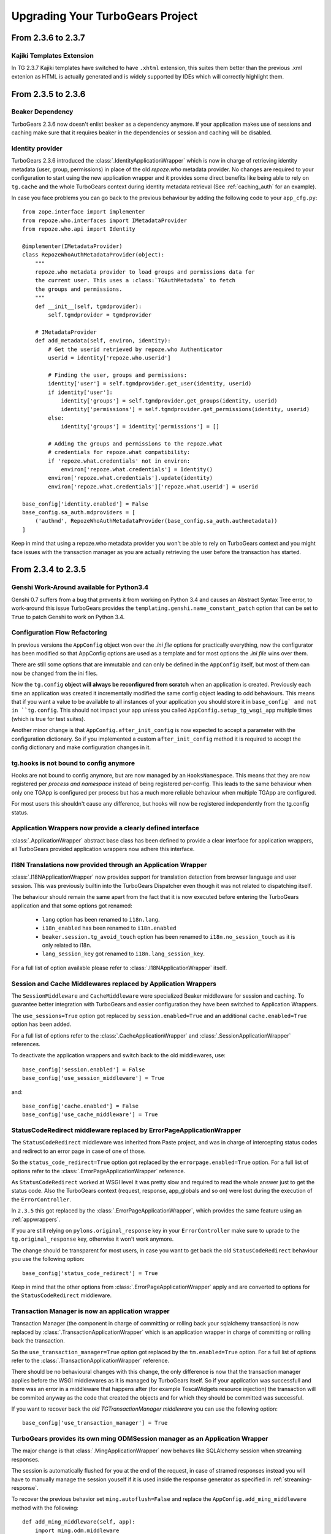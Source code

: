 Upgrading Your TurboGears Project
=================================

From 2.3.6 to 2.3.7
-------------------

Kajiki Templates Extension
~~~~~~~~~~~~~~~~~~~~~~~~~~

In TG 2.3.7 Kajiki templates have switched to have ``.xhtml`` extension, this
suites them better than the previous .xml extenion as HTML is actually generated
and is widely supported by IDEs which will correctly highlight them.

From 2.3.5 to 2.3.6
-------------------

Beaker Dependency
~~~~~~~~~~~~~~~~~

TurboGears 2.3.6 now doesn't enlist ``beaker`` as a dependency anymore.
If your application makes use of sessions and caching make sure that it requires
beaker in the dependencies or session and caching will be disabled.

Identity provider
~~~~~~~~~~~~~~~~~

TurboGears 2.3.6 introduced the :class:`.IdentityApplicationWrapper` which is now
in charge of retrieving identity metadata (user, group, permissions) in place of the
old `repoze.who` metadata provider. No changes are required to your configuration to
start using the new application wrapper and it provides some direct benefits like
being able to rely on ``tg.cache`` and the whole TurboGears context during identity
metadata retrieval (See :ref:`caching_auth` for an example).

In case you face problems you can go back to the previous behaviour by adding the
following code to your ``app_cfg.py``::

    from zope.interface import implementer
    from repoze.who.interfaces import IMetadataProvider
    from repoze.who.api import Identity

    @implementer(IMetadataProvider)
    class RepozeWhoAuthMetadataProvider(object):
        """
        repoze.who metadata provider to load groups and permissions data for
        the current user. This uses a :class:`TGAuthMetadata` to fetch
        the groups and permissions.
        """
        def __init__(self, tgmdprovider):
            self.tgmdprovider = tgmdprovider

        # IMetadataProvider
        def add_metadata(self, environ, identity):
            # Get the userid retrieved by repoze.who Authenticator
            userid = identity['repoze.who.userid']

            # Finding the user, groups and permissions:
            identity['user'] = self.tgmdprovider.get_user(identity, userid)
            if identity['user']:
                identity['groups'] = self.tgmdprovider.get_groups(identity, userid)
                identity['permissions'] = self.tgmdprovider.get_permissions(identity, userid)
            else:
                identity['groups'] = identity['permissions'] = []

            # Adding the groups and permissions to the repoze.what
            # credentials for repoze.what compatibility:
            if 'repoze.what.credentials' not in environ:
                environ['repoze.what.credentials'] = Identity()
            environ['repoze.what.credentials'].update(identity)
            environ['repoze.what.credentials']['repoze.what.userid'] = userid

    base_config['identity.enabled'] = False
    base_config.sa_auth.mdproviders = [
        ('authmd', RepozeWhoAuthMetadataProvider(base_config.sa_auth.authmetadata))
    ]

Keep in mind that using a repoze.who metadata provider you won't be able to
rely on TurboGears context and you might face issues with the transaction manager
as you are actually retrieving the user before the transaction has started.

From 2.3.4 to 2.3.5
-------------------

Genshi Work-Around available for Python3.4
~~~~~~~~~~~~~~~~~~~~~~~~~~~~~~~~~~~~~~~~~~

Genshi 0.7 suffers from a bug that prevents it from working on Python 3.4
and causes an Abstract Syntax Tree error, to work-around this issue
TurboGears provides the ``templating.genshi.name_constant_patch`` option that
can be set to ``True`` to patch Genshi to work on Python 3.4.

Configuration Flow Refactoring
~~~~~~~~~~~~~~~~~~~~~~~~~~~~~~

In previous versions the ``AppConfig`` object won over the
*.ini file* options for practically everything, now the configurator
has been modified so that AppConfig options are used as a template
and for most options the *.ini file* wins over them.

There are still some options that are immutable and can only be
defined in the ``AppConfig`` itself, but most of them can now
be changed from the ini files.

Now the ``tg.config`` **object will always be reconfigured from scratch**
when an application is created. Previously each time an application
was created it incrementally modified the same config object leading
to odd behaviours. This means that if you want a value to be available
to all instances of your application you should store it in ``base_config`
and not in ``tg.config``. This should not impact your app unless you
called ``AppConfig.setup_tg_wsgi_app`` multiple times (which is true
for test suites).

Another minor change is that ``AppConfig.after_init_config``
is now expected to accept a parameter with the configuration
dictionary. So if you implemented a custom ``after_init_config``
method it is required to accept the config dictionary and
make configuration changes in it.

tg.hooks is not bound to config anymore
~~~~~~~~~~~~~~~~~~~~~~~~~~~~~~~~~~~~~~~

Hooks are not bound to config anymore, but are now managed by an
``HooksNamespace``. This means that they are now registered per
*process and namespace* instead of being registered per-config.
This leads to the same behaviour when only one TGApp is configured
per process but has a much more reliable behaviour when multiple
TGApp are configured.

For most users this shouldn't cause any difference, but hooks will
now be registered independently from the tg.config status.

Application Wrappers now provide a clearly defined interface
~~~~~~~~~~~~~~~~~~~~~~~~~~~~~~~~~~~~~~~~~~~~~~~~~~~~~~~~~~~~

:class:`.ApplicationWrapper` abstract base class has been defined
to provide a clear interface for application wrappers, all TurboGears
provided application wrappers now adhere this interface.

I18N Translations now provided through an Application Wrapper
~~~~~~~~~~~~~~~~~~~~~~~~~~~~~~~~~~~~~~~~~~~~~~~~~~~~~~~~~~~~~

:class:`.I18NApplicationWrapper` now provides support for translation
detection from browser language and user session. This was previously
builtin into the TurboGears Dispatcher even though it was not related
to dispatching itself.

The behaviour should remain the same apart from the fact that
it is now executed before entering the TurboGears application
and that some options got renamed:

    - ``lang`` option has been renamed to ``i18n.lang``.
    - ``i18n_enabled`` has been renamed to ``i18n.enabled``
    - ``beaker.session.tg_avoid_touch`` option has been renamed to
      ``i18n.no_session_touch`` as it is only related to i18n.
    - ``lang_session_key`` got renamed to ``i18n.lang_session_key``.

For a full list of option available please refer to
:class:`.I18NApplicationWrapper` itself.

Session and Cache Middlewares replaced by Application Wrappers
~~~~~~~~~~~~~~~~~~~~~~~~~~~~~~~~~~~~~~~~~~~~~~~~~~~~~~~~~~~~~~

The ``SessionMiddleware`` and ``CacheMiddleware`` were specialized
Beaker middleware for session and caching. To guarantee better
integration with TurboGears and easier configuration they have been
switched to Application Wrappers.

The ``use_sessions=True`` option got replaced by ``session.enabled=True``
and an additional ``cache.enabled=True`` option has been added.

For a full list of options refer to the :class:`.CacheApplicationWrapper`
and :class:`.SessionApplicationWrapper` references.

To deactivate the application wrappers and switch back to the
old middlewares, use::

    base_config['session.enabled'] = False
    base_config['use_session_middleware'] = True

and::

    base_config['cache.enabled'] = False
    base_config['use_cache_middleware'] = True

StatusCodeRedirect middleware replaced by ErrorPageApplicationWrapper
~~~~~~~~~~~~~~~~~~~~~~~~~~~~~~~~~~~~~~~~~~~~~~~~~~~~~~~~~~~~~~~~~~~~~

The ``StatusCodeRedirect`` middleware was inherited from Paste project,
and was in charge of intercepting status codes and redirect to an
error page in case of one of those.

So the ``status_code_redirect=True`` option got replaced by the
``errorpage.enabled=True`` option. For a full list of options refer
to the :class:`.ErrorPageApplicationWrapper` reference.

As ``StatusCodeRedirect`` worked at WSGI level it was pretty slow and
required to read the whole answer just to get the status code.
Also the TurboGears context (request, response, app_globals and so on)
were lost during the execution of the ``ErrorController``.

In ``2.3.5`` this got replaced by the :class:`.ErrorPageApplicationWrapper`,
which provides the same feature using an :ref:`appwrappers`.

If you are still relying on ``pylons.original_response`` key in your
``ErrorController`` make sure to uprade to the ``tg.original_response`` key,
otherwise it won't work anymore.

The change should be transparent for most users, in case you want to get back the
old ``StatusCodeRedirect`` behaviour you use the following option::

    base_config['status_code_redirect'] = True

Keep in mind that the other options from :class:`.ErrorPageApplicationWrapper`
apply and are converted to options for the ``StatusCodeRedirect``
middleware.

Transaction Manager is now an application wrapper
~~~~~~~~~~~~~~~~~~~~~~~~~~~~~~~~~~~~~~~~~~~~~~~~~

Transaction Manager (the component in charge of committing or rolling back your
sqlalchemy transaction) is now replaced by :class:`.TransactionApplicationWrapper`
which is an application wrapper in charge of committing or rolling back the transaction.

So the ``use_transaction_manager=True`` option got replaced by
the ``tm.enabled=True`` option. For a full list of options refer to the
:class:`.TransactionApplicationWrapper` reference.

There should be no behavioural changes with this change, the only difference
is now that the transaction manager applies before the WSGI middlewares as
it is managed by TurboGears itself. So if your application was successfull
and there was an error in a middleware that happens after (for example
ToscaWidgets resource injection) the transaction will be commited anyway
as the code that created the objects and for which they should be committed
was successful.

If you want to recover back the *old TGTransactionManager middleware* you
can use the following option::

    base_config['use_transaction_manager'] = True


TurboGears provides its own ming ODMSession manager as an Application Wrapper
~~~~~~~~~~~~~~~~~~~~~~~~~~~~~~~~~~~~~~~~~~~~~~~~~~~~~~~~~~~~~~~~~~~~~~~~~~~~~

The major change is that :class:`.MingApplicationWrapper` now behaves like SQLAlchemy
session when streaming responses.

The session is automatically flushed for you at the end of the request, in case of
stramed responses instead you will have to manually manage the session youself if
it is used inside the response generator as specified in :ref:`streaming-response`.

To recover the previous behavior set ``ming.autoflush=False`` and replace
the ``AppConfig.add_ming_middleware`` method with the following::

    def add_ming_middleware(self, app):
        import ming.odm.middleware
        return ming.odm.middleware.MingMiddleware(app)



From 2.3.3 to 2.3.4
-------------------

JSON Support no longer supports simplegeneric
~~~~~~~~~~~~~~~~~~~~~~~~~~~~~~~~~~~~~~~~~~~~~

To provide support for customization the ``json.isodates`` and ``json.custom_encoders``
options are now available during application configuration. Those are also available
in ``@expose('json')`` ``render_params``, see :ref:`tg-json`.

lang option is now fallback when i18n is enabled
~~~~~~~~~~~~~~~~~~~~~~~~~~~~~~~~~~~~~~~~~~~~~~~~

TurboGears provided a ``lang`` configuration option which was only meaningful when
i18n was disabled with ``i18n_enabled = False``. The lang option would force the specified
language for the whole web app, independently from user session or browser languages.

Now the ``lang`` option when specified is used as the fallback language when i18n is
actually enabled (which is the default).

tg.util is now officially public
~~~~~~~~~~~~~~~~~~~~~~~~~~~~~~~~

As tg.util provided utilities that could be useful to app developers the module has been
cleaned up keeping only public features and is now documented at :mod:`tg.util`

From 2.3.2 to 2.3.3
----------------------

abort can now skip error/document and authentication
~~~~~~~~~~~~~~~~~~~~~~~~~~~~~~~~~~~~~~~~~~~~~~~~~~~~~~~

:func:`tg.controllers.util.abort` can now provide a
pass-through abort which will answer as is instead of
being intercepted by authentication layer to redirect
to login page or by Error controller to show a custom
error page. This can be helpful when writing API
responses that should just provide output as is.

@require can now be used for allow_only
~~~~~~~~~~~~~~~~~~~~~~~~~~~~~~~~~~~~~~~~~~~~~~~

It is now possible to use :func:`tg.decorators.require`
as value for controllers ``allow_only`` to enable
``smart_denial`` or provide a custom ``denial_handler``
for :ref:`controller_level_auth`

@require is now a TurboGears decoration
~~~~~~~~~~~~~~~~~~~~~~~~~~~~~~~~~~~~~~~~~~~~~~~

``@require`` decorator is now a TurboGears decoration, the order
it is applied won't matter anymore if other decorators are placed
on the controller.

@beaker_cache is now replaced by @cached
~~~~~~~~~~~~~~~~~~~~~~~~~~~~~~~~~~~~~~~~~~~~~~~

``@beaker_cache`` decorator was meant to work on plain function,
the new ``@cached`` decorator is meant to work explicitly on TurboGears
controllers. The order the decorator is applied won't matter anymore
just like the other turbogears decorations.

``@beaker_cache`` is still provided, but it's use on controllers
is discouraged.

controller_wrappers now get config on call and not on construction
~~~~~~~~~~~~~~~~~~~~~~~~~~~~~~~~~~~~~~~~~~~~~~~~~~~~~~~~~~~~~~~~~~~~

Whenever a controller wrapper is registered it won't get the
``app_config`` parameter anymore on construction, instead it will
receive the configuration as a parameter each time it is called.

The controller wrapper signature has changed as following::

    def controller_wrapper(next_caller):
        def call(config, controller, remainder, params):
            return next_caller(config, controller, remainder, params)
        return call

If you still need to access the application configuration into
the controller wrapper constructor, use ``tg.config``.

TurboGears will try to setup the controller wrapper with the new
method signature, if it fails it will fallback to the old controller
wrappers signature and provide a *DeprecationWarning*.

get_lang always returns a list
~~~~~~~~~~~~~~~~~~~~~~~~~~~~~~~~

Since 2.3.2 ``get_lang`` supports the ``all`` option, which made possible
to ask TurboGears for all the languages requested by the user to return only
those for which the application supports translation (``all=False``).

When ``get_lang(all=True)`` was called, two different behaviors where
possible: Usually the whole list of languages requested by the user was
returned, unless the application supported no translations. In that case
``None`` was returned.

Now ``get_lang(all=True)`` behaves in a more predictable way and always
returns the whole list of languages requested by the user. In case i18n
is not enabled an empty list is returned.

From 2.3.1 to 2.3.2
----------------------

Projects quickstarted on 2.3 should work out of the box.

Kajiki support for TW2 removed
~~~~~~~~~~~~~~~~~~~~~~~~~~~~~~~~~~~~~~~~~~~

If your application is using Kajiki as its primary rendering
engine, TW2 widget will now pick the first supported engine instead of Kajiki.

This is due to the fact that recent TW2 version removed support
for Kajiki.

AppConfig.setup_mimetypes removed
~~~~~~~~~~~~~~~~~~~~~~~~~~~~~~~~~~~~~~~~~~~~~~~~~~~~~

If you were providing custom mimetypes by overriding the ``setup_mimetypes`` method
in ``AppConfig`` this is not supported anymore. To register custom mimetypes just
declare them in ``base_config.mimetype_lookup`` dictionary in your ``config/app_cfg.py``.

Custom rendering engines support refactoring
~~~~~~~~~~~~~~~~~~~~~~~~~~~~~~~~~~~~~~~~~~~~~~~~~~~~~

If you were providing a custom rendering engine through ``AppConfig.setup_NAME_renderer``
methods, those are now deprecated. While they should continue to work it is preferred
to update your rendering engine to the new factory based
:func:`tg.configuration.AppConfig.register_rendering_engine`

Chameleon Genshi support is now provided by an extension
~~~~~~~~~~~~~~~~~~~~~~~~~~~~~~~~~~~~~~~~~~~~~~~~~~~~~~~~~~~

Chameleon Genshi rendering support is now provided by ``tgext.chameleon_genshi``
instead of being bult-in inside TurboGears itself.

Validation error_handlers now call their hooks and wrappers
~~~~~~~~~~~~~~~~~~~~~~~~~~~~~~~~~~~~~~~~~~~~~~~~~~~~~~~~~~~~~~

Previous to 2.3.2 controller methods when used as error_handlers didn't
call their registered hooks and controller wrappers, not if an hook
or controller wrapper is attached to an error handler it will correctly
be called. Only exception is ``before_validate`` hook as error_handlers
are not validated.

AppConfig.add_dbsession_remover_middleware renamed
~~~~~~~~~~~~~~~~~~~~~~~~~~~~~~~~~~~~~~~~~~~~~~~~~~~~~

If you were providing a custom ``add_dbsession_remover_middleware`` method
you should now rename it to ``add_sqlalchemy_middleware``.

Error Reporting options grouped in .ini file
~~~~~~~~~~~~~~~~~~~~~~~~~~~~~~~~~~~~~~~~~~~~~~~~~~~~~

Error reporting options have been grouped in ``trace_errors`` options.

While previous option names continue to work for backward compatibility,
they will be removed in future versions. 
Email error sending options became::

    trace_errors.error_email = you@yourdomain.com
    trace_errors.from_address = turbogears@localhost
    trace_errors.smtp_server = localhost

    trace_errors.smtp_use_tls = true
    trace_errors.smtp_username = unknown
    trace_errors.smtp_password = unknown


From 2.3 to 2.3.1
----------------------

Projects quickstarted on 2.3 should work out of the box.

``AppConfig.register_hook`` Deprecation
~~~~~~~~~~~~~~~~~~~~~~~~~~~~~~~~~~~~~~~~~~~~

``register_hook`` function in application configuration got deprecated
and replaced by ``tg.hooks.register`` and ``tg.hooks.wrap_controller``.

``register_hook`` will continue to work like before, but will be removed in
future versions. Check :ref:`Hooks<hooks_and_events>` Guide and upgrade
to tg.hooks based hooks to avoid issues on register_hook removal.

Exposition and Wrappers now resolved lazily
~~~~~~~~~~~~~~~~~~~~~~~~~~~~~~~~~~~~~~~~~~~~~

Due to :ref:`Configuration Milestones<config_milestones>` support
controller exposition is now resolved lazily when the configuration
process has setup the renderers.
This enables a smarter exposition able to correctly behave even when controllers
are declared before the application configuration.

Application wrappers dependencies are now solved lazily too, this makes possible
to reorder them before applying the actual wrappers so that the order of
registration doesn't mapper when a wrapper ordering is specified.

Some methods in AppConfig got renamed
~~~~~~~~~~~~~~~~~~~~~~~~~~~~~~~~~~~~~~~~

To provide a cleaner distinction between methods users are expected to
subclass to customize the configuration process and methods which
are part of TurboGears setup itself.

Validation error reporting cleanup
~~~~~~~~~~~~~~~~~~~~~~~~~~~~~~~~~~~~~~~~~

TurboGears always provided information on failed validations in a
unorganized manner inside ``tmpl_context.form_errors`` and other
locations.

Validation information are now reported in ``request.validation``
dictionary all together. ``tmpl_context.form_errors`` and
``tmpl_context.form_values`` are still available but deprecated.


From 2.2 to 2.3
----------------------

Projects quickstarted on 2.2 should mostly work out of the box.

GearBox replaced PasteScript
~~~~~~~~~~~~~~~~~~~~~~~~~~~~~~~~~~~~~~~~~~~~~~~

Just by installing gearbox itself your TurboGears project will be able to use gearbox system wide
commands like ``gearbox serve``, ``gearbox setup-app`` and ``gearbox makepackage`` commands.
These commands provide a replacement for the paster serve, paster setup-app and paster create commands.

The main difference with the paster command is usually only that gearbox commands explicitly set the
configuration file using the ``--config`` option instead of accepting it positionally.  By default gearbox
will always load a configuration file named `development.ini`, this mean you can simply run ``gearbox serve``
in place of ``paster serve development.ini``

Gearbox HTTP Servers
++++++++++++++++++++++++++

If you are moving your TurboGears2 project from paster you will probably end serving your
application with Paste HTTP server even if you are using the ``gearbox serve`` command.

The reason for this behavior is that gearbox is going to use what is specified inside
the **server:main** section of your *.ini* file to serve your application.
TurboGears2 projects quickstarted before 2.3 used Paste and so the projects is probably
configured to use Paste#http as the server. This is not an issue by itself, it will just require
you to have Paste installed to be able to serve the application, to totally remove the Paste
dependency simply replace **Paste#http** with **gearbox#wsgiref**.

Enabling GearBox migrate and tgshell commands
+++++++++++++++++++++++++++++++++++++++++++++++++

To enable ``gearbox migrate`` and ``gearbox tgshell`` commands make sure that your *setup.py* `entry_points`
look like::

    entry_points={
        'paste.app_factory': [
            'main = makonoauth.config.middleware:make_app'
        ],
        'gearbox.plugins': [
            'turbogears-devtools = tg.devtools'
        ]
    }

The **paste.app_factory** section will let ``gearbox serve`` know how to create the application that
has to be served. Gearbox relies on PasteDeploy for application setup, so it required a paste.app_factory
section to be able to correctly load the application.

While the **gearbox.plugins** section will let *gearbox* itself know that inside that directory the tg.devtools
commands have to be enabled making ``gearbox tgshell`` and ``gearbox migrate`` available when we run gearbox
from inside our project directory.

Removing Paste dependency
+++++++++++++++++++++++++++++++++++++++++++++++

When performing ``python setup.py develop`` you will notice that Paste will be installed.
To remove such dependency you should remove the ``setup_requires`` and ``paster_plugins``
entries from your setup.py::

    setup_requires=["PasteScript >= 1.7"],
    paster_plugins=['PasteScript', 'Pylons', 'TurboGears2', 'tg.devtools']

WebHelpers Dependency
~~~~~~~~~~~~~~~~~~~~~~~~~~~~~~~~~~~~~~~~~~~~~~~~~~~~~

If your project used WebHelpers, the package is not a turbogears dependency anymore,
you should remember to add it to your ``setup.py`` dependencies.

Migrations moved from sqlalchemy-migrate to Alembic
~~~~~~~~~~~~~~~~~~~~~~~~~~~~~~~~~~~~~~~~~~~~~~~~~~~~~

Due to sqlalchemy-migrate not supporting SQLAlchemy 0.8 and Python 3, the migrations
for newly quickstarted projects will now rely on Alembic. The migrations are now handled
using ``gearbox migrate`` command, which supports the same subcommands as the ``paster migrate`` one.

The ``gearbox sqla-migrate`` command is also provided for backward compatibility for projects that need
to keep using sqlalchemy-migrate.

Pagination module moved from tg.paginate to tg.support.paginate
~~~~~~~~~~~~~~~~~~~~~~~~~~~~~~~~~~~~~~~~~~~~~~~~~~~~~~~~~~~~~~~

The pagination code, which was previously imported from webhelpers, is now embedded in the
TurboGears distribution, but it changed its exact location.
If you are using ``tg.paginate.Page`` manually at the moment, you will have to fix your imports to
be ``tg.support.paginate.Page``.

Anyway, you should preferrably use the decorator approach with ``tg.decorators.paginate`` -
then your code will be independent of the TurboGears internals.

From 2.1 to 2.2
----------------------

Projects quickstarted on 2.1 should mostly work out of the box.

Main points of interest when upgrading from 2.1 to 2.2 are related to some features deprecated in 2.1
that now got removed, to the new ToscaWidgets2 support and to the New Authentication layer.

Both ToscaWidgets2 and the new auth layer are disabled by default, so they should not get in
your way unless you explicitly want.

Deprecations now removed
~~~~~~~~~~~~~~~~~~~~~~~~~~

``tg.url`` changed in release 2.1, in 2.0 parameters for the url could be passed as
paremeters for the ``tg.url`` function. This continued to work in 2.1 but provided a
DeprecationWarning. Since 2.1 parameters to the url call must be passed in the ``params``
argument as a dictionary. Support for url parameters passed as arguments have been totally
removed in 2.2

``use_legacy_renderer`` option isn't supported anymore. Legacy renderers (Buffets) got
deprecated in previous versions and are not available anymore in 2.2.

``__before__`` and ``__after__`` controller methods got deprecated in 2.1 and are not
called anymore, make sure you switched to the new ``_before`` and ``_after`` methods.

Avoiding ToscaWidgets2
~~~~~~~~~~~~~~~~~~~~~~~~~

If you want to keep using ToscaWidgets1 simply don't install ToscaWidgets2 in your enviroment.

If your project has been quickstarted before 2.2 and uses ToscaWidgets1 it can continue to
work that way, by default projects that don't enable tw2 in any way will continue to use
ToscaWidgets1.

If you install tw2 packages in your environment the admin interface, sprox, crud and all the
functions related to form generation will switch to ToscaWidgets2.
This will force you to enable tw2 wit the ``use_toscawidgets2`` option, otherwise they will
stop working.

So if need to keep using ToscaWidgets1 only, don't install any tw2 package.

Mixing ToscaWidgets2 and ToscaWidgets1
~~~~~~~~~~~~~~~~~~~~~~~~~~~~~~~~~~~~~~~~~

Mixing the two widgets library is perfectly possible and can be achieved using both the
``use_toscawidgets`` and ``use_toscawidgets2`` options. When ToscaWidgets2 is installed
the admin, sprox and the crud controller will switch to tw2, this will require you to
enable the ``use_toscawidgets2`` option.

If you manually specified any widget inside Sprox forms or CrudRestController
you will have to migrate those to tw2. All the other forms in your application can keep
being ToscaWidgets1 forms and widgets.

Moving to ToscaWidgets2
~~~~~~~~~~~~~~~~~~~~~~~~~~

Switching to tw2 can be achieved by simply placing the ``prefer_toscawidgets2`` option in
your ``config/app_cfg.py``. This will totally disable ToscaWidgets1, being it installed or
not. So all your forms will have to be migrated to ToscaWidgets2.

New Authentication Layer
~~~~~~~~~~~~~~~~~~~~~~~~~~

2.2 release introduced a new authentication layer to support repoze.who v2 and prepare for
moving forward to Python3. When the new authentication layer is not in use, the old one
based on repoze.what, repoze.who v1 and repoze.who-testutil will be used.

As 2.1 applications didn't explicitly enable the new authentication layer they should
continue to work as before.

Switching to the new Authentication Layer
~~~~~~~~~~~~~~~~~~~~~~~~~~~~~~~~~~~~~~~~~~~

Switching to the new authentication layer should be quite straightforward for applications
that didn't customize authentication. The new layer gets enabled only when a
``base_config.sa_auth.authmetadata`` object is present inside your ``config/app_cfg.py``.

To switch a plain project to the new authentication layer simply add those lines to your
``app_cfg.py``::

    from tg.configuration.auth import TGAuthMetadata

    #This tells to TurboGears how to retrieve the data for your user
    class ApplicationAuthMetadata(TGAuthMetadata):
        def __init__(self, sa_auth):
            self.sa_auth = sa_auth
        def get_user(self, identity, userid):
            return self.sa_auth.dbsession.query(self.sa_auth.user_class).filter_by(user_name=userid).first()
        def get_groups(self, identity, userid):
            return [g.group_name for g in identity['user'].groups]
        def get_permissions(self, identity, userid):
            return [p.permission_name for p in identity['user'].permissions]

    base_config.sa_auth.authmetadata = ApplicationAuthMetadata(base_config.sa_auth)

If you customized authentication in any way, you will probably have to port forward all your
customizations, in this case, if things get too complex you can keep remaining on the old
authentication layer, things will continue to work as before.

After enabling the new authentication layer you will have to switch your repoze.what imports
to tg imports::

    #from repoze.what import predicates becames
    from tg import predicates

All the predicates previously available in repoze.what should continue to be available.
Your project should now be able to upgrade to repoze.who v2, before doing that remember to remove
the following packages which are not in use anymore and might conflict with repoze.who v2:

    * repoze.what
    * repoze.what.plugins.sql
    * repoze.what-pylons
    * repoze.what-quickstart
    * repoze.who-testutil

The only repoze.who packages you should end up having installed are:

    * repoze.who-2.0
    * repoze.who.plugins.sa
    * repoze.who_friendlyform

